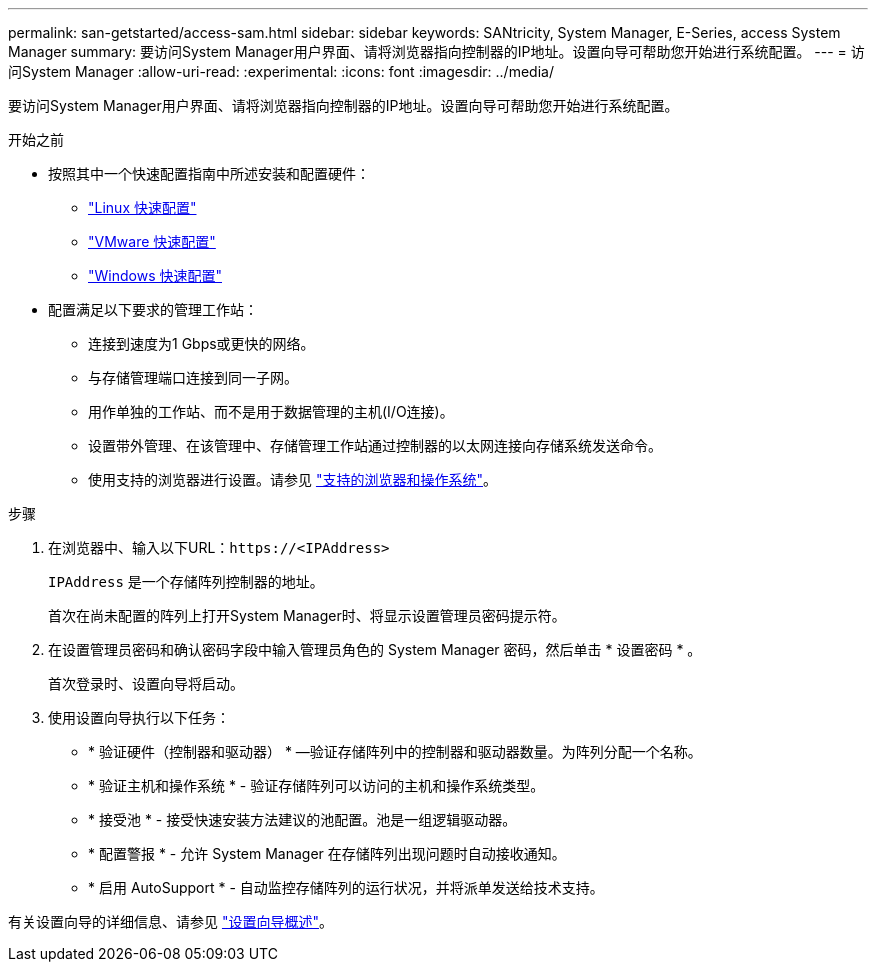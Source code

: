 ---
permalink: san-getstarted/access-sam.html 
sidebar: sidebar 
keywords: SANtricity, System Manager, E-Series, access System Manager 
summary: 要访问System Manager用户界面、请将浏览器指向控制器的IP地址。设置向导可帮助您开始进行系统配置。 
---
= 访问System Manager
:allow-uri-read: 
:experimental: 
:icons: font
:imagesdir: ../media/


[role="lead"]
要访问System Manager用户界面、请将浏览器指向控制器的IP地址。设置向导可帮助您开始进行系统配置。

.开始之前
* 按照其中一个快速配置指南中所述安装和配置硬件：
+
** https://docs.netapp.com/us-en/e-series/config-linux/index.html["Linux 快速配置"^]
** https://docs.netapp.com/us-en/e-series/config-vmware/index.html["VMware 快速配置"^]
** https://docs.netapp.com/us-en/e-series/config-windows/index.html["Windows 快速配置"^]


* 配置满足以下要求的管理工作站：
+
** 连接到速度为1 Gbps或更快的网络。
** 与存储管理端口连接到同一子网。
** 用作单独的工作站、而不是用于数据管理的主机(I/O连接)。
** 设置带外管理、在该管理中、存储管理工作站通过控制器的以太网连接向存储系统发送命令。
** 使用支持的浏览器进行设置。请参见 link:supported-browsers-os.html["支持的浏览器和操作系统"]。




.步骤
. 在浏览器中、输入以下URL：`+https://<IPAddress>+`
+
`IPAddress` 是一个存储阵列控制器的地址。

+
首次在尚未配置的阵列上打开System Manager时、将显示设置管理员密码提示符。

. 在设置管理员密码和确认密码字段中输入管理员角色的 System Manager 密码，然后单击 * 设置密码 * 。
+
首次登录时、设置向导将启动。

. 使用设置向导执行以下任务：
+
** * 验证硬件（控制器和驱动器） * —验证存储阵列中的控制器和驱动器数量。为阵列分配一个名称。
** * 验证主机和操作系统 * - 验证存储阵列可以访问的主机和操作系统类型。
** * 接受池 * - 接受快速安装方法建议的池配置。池是一组逻辑驱动器。
** * 配置警报 * - 允许 System Manager 在存储阵列出现问题时自动接收通知。
** * 启用 AutoSupport * - 自动监控存储阵列的运行状况，并将派单发送给技术支持。




有关设置向导的详细信息、请参见 link:../sm-interface/setup-wizard-overview.html["设置向导概述"]。
